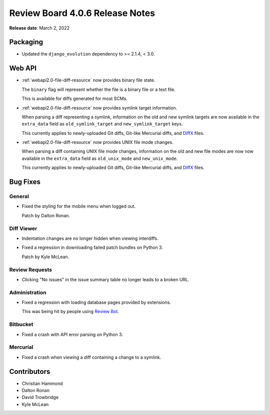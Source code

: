 .. default-intersphinx:: djblets2.x rb4.0


================================
Review Board 4.0.6 Release Notes
================================

**Release date**: March 2, 2022


Packaging
=========

* Updated the ``django_evolution`` dependency to >= 2.1.4, < 3.0.


Web API
=======

* :ref:`webapi2.0-file-diff-resource` now provides binary file state.

  The ``binary`` flag will represent whether the file is a binary file or
  a text file.

  This is available for diffs generated for most SCMs.

* :ref:`webapi2.0-file-diff-resource` now provides symlink target information.

  When parsing a diff representing a symlink, information on the old and
  new symlink targets are now available in the ``extra_data`` field as
  ``old_symlink_target`` and ``new_symlink_target`` keys.

  This currently applies to newly-uploaded Git diffs, Git-like Mercurial
  diffs, and DiffX_ files.

* :ref:`webapi2.0-file-diff-resource` now provides UNIX file mode changes.

  When parsing a diff containing UNIX file mode changes, information on the
  old and new file modes are now now available in the ``extra_data`` field as
  ``old_unix_mode`` and ``new_unix_mode``.

  This currently applies to newly-uploaded Git diffs, Git-like Mercurial
  diffs, and DiffX_ files.


.. _DiffX: https://diffx.org


Bug Fixes
=========

General
-------

* Fixed the styling for the mobile menu when logged out.

  Patch by Dalton Ronan.


Diff Viewer
-----------

* Indentation changes are no longer hidden when viewing interdiffs.

* Fixed a regression in downloading failed patch bundles on Python 3.

  Patch by Kyle McLean.


Review Requests
---------------

* Clicking "No issues" in the issue summary table no longer leads to a broken
  URL.


Administration
--------------

* Fixed a regression with loading database pages provided by extensions.

  This was being hit by people using `Review Bot`_.


.. _Review Bot: https://www.reviewboard.org/downloads/reviewbot/


Bitbucket
---------

* Fixed a crash with API error parsing on Python 3.


Mercurial
---------

* Fixed a crash when viewing a diff containing a change to a symlink.


Contributors
============

* Christian Hammond
* Dalton Ronan
* David Trowbridge
* Kyle McLean

